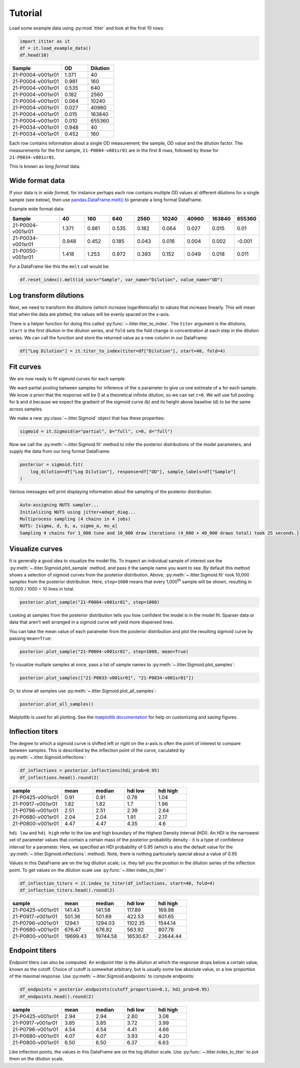 Tutorial
========

Load some example data using :py:mod:`ititer` and look at the first 10 rows:

.. code-block:: python

    import ititer as it
    df = it.load_example_data()
    df.head(10)


.. csv-table::
   :header: Sample,OD,Dilution
   :widths: 20, 10, 10

   21-P0004-v001sr01,1.371,40
   21-P0004-v001sr01,0.981,160
   21-P0004-v001sr01,0.535,640
   21-P0004-v001sr01,0.182,2560
   21-P0004-v001sr01,0.064,10240
   21-P0004-v001sr01,0.027,40960
   21-P0004-v001sr01,0.015,163840
   21-P0004-v001sr01,0.010,655360
   21-P0034-v001sr01,0.948,40
   21-P0034-v001sr01,0.452,160

Each row contains information about a single OD measurement; the sample, OD value and the dilution factor.
The measurements for the first sample, ``21-P0004-v001sr01`` are in the first 8 rows, followed by those for ``21-P0034-v001sr01``.

This is known as *long format* data.

Wide format data
----------------

If your data is in *wide format*,
for instance perhaps each row contains mulitple OD values at different dilutions for a single sample (see below),
then use `pandas.DataFrame.melt() <https://pandas.pydata.org/docs/reference/api/pandas.DataFrame.melt.html>`_ to generate a long format DataFrame.

Example wide format data:

.. csv-table::
   :header: Sample,40,160,640,2560,10240,40960,163840,655360
   :widths: 20, 10, 10, 10, 10, 10, 10, 10, 10

   21-P0004-v001sr01,1.371,0.981,0.535,0.182,0.064,0.027,0.015,0.01
   21-P0034-v001sr01,0.948,0.452,0.185,0.043,0.016,0.004,0.002,-0.001
   21-P0050-v001sr01,1.418,1.253,0.972,0.393,0.152,0.049,0.018,0.011

For a DataFrame like this the ``melt`` call would be:

.. code-block:: python

    df.reset_index().melt(id_vars="Sample", var_name="Dilution", value_name="OD")

Log transform dilutions
-----------------------

Next, we need to transform the dilutions (which increase logarithmically) to values that increase linearly.
This will mean that when the data are plotted, the values will be evenly spaced on the x-axis.

There is a helper function for doing this called :py:func:`~.ititer.titer_to_index`.
The ``titer`` argument is the dilutions, ``start`` is the first dilution in the dilution series, and ``fold`` sets the fold change in concentration at each step in the dilution series.
We can call the function and store the returned value as a new column in our DataFrame:

.. code-block:: python

    df["Log Dilution"] = it.titer_to_index(titer=df["Dilution"], start=40, fold=4)


Fit curves
----------

We are now ready to fit sigmoid curves for each sample.

We want partial pooling between samples for inference of the ``a`` parameter to give us one estimate of ``a`` for each sample.
We know *a priori* that the response will be 0 at a theoretical infinite dilution, so we can set ``c=0``.
We will use full pooling for ``b`` and ``d`` because we expect the gradient of the sigmoid curve (``b``) and its height above baseline (``d``) to be the same across samples.

We make a new :py:class:`~.ititer.Sigmoid` object that has these properties:

.. code-block:: python

    sigmoid = it.Sigmoid(a="partial", b="full", c=0, d="full")


Now we call the :py:meth:`~.ititer.Sigmoid.fit` method to infer the posterior distributions of the model parameters, and supply the data from our long format DataFrame:

.. code-block:: python

    posterior = sigmoid.fit(
        log_dilution=df["Log Dilution"], response=df["OD"], sample_labels=df["Sample"]
    )

Various messages will print displaying information about the sampling of the posterior distribution.

.. code-block:: text

    Auto-assigning NUTS sampler...
    Initializing NUTS using jitter+adapt_diag...
    Multiprocess sampling (4 chains in 4 jobs)
    NUTS: [sigma, d, b, a, sigma_a, mu_a]
    Sampling 4 chains for 1_000 tune and 10_000 draw iterations (4_000 + 40_000 draws total) took 25 seconds.]

Visualize curves
----------------

It is generally a good idea to visualize the model fits.
To inspect an individual sample of interest use the :py:meth:`~.ititer.Sigmoid.plot_sample` method, and pass it the sample name you want to see.
By default this method shows a selection of sigmoid curves from the posterior distribution.
Above, :py:meth:`~.ititer.Sigmoid.fit` took 10,000 samples from the posterior distribution.
Here, ``step=1000`` means that every 1,000\ :sup:`th` sample will be shown, resulting in 10,000 / 1000 = 10 lines in total.

.. code-block:: python

    posterior.plot_sample("21-P0004-v001sr01", step=1000)

.. image:: 1-sample.png

Looking at samples from the posterior distribution tells you how confident the model is in the model fit.
Sparser data or data that aren't well arranged in a sigmoid curve will yield more dispersed lines.

You can take the mean value of each parameter from the posterior distribution and plot the resulting sigmoid curve by passing ``mean=True``:

.. code-block:: python

    posterior.plot_sample("21-P0004-v001sr01", step=1000, mean=True)

.. image:: 1-sample-mean.png

To visualize multiple samples at once, pass a list of sample names to :py:meth:`~.ititer.Sigmoid.plot_samples`:

.. code-block:: python

    posterior.plot_samples(["21-P0833-v001sr01", "21-P0834-v001sr01"])

.. image:: 2-samples.png

Or, to show all samples use :py:meth:`~.ititer.Sigmoid.plot_all_samples`:

.. code-block:: python

    posterior.plot_all_samples()

.. image:: all-samples.png


Matplotlib is used for all plotting.
See the `matplotlib documentation <https://matplotlib.org/>`_ for help on customizing and saving figures.

Inflection titers
-----------------

The degree to which a sigmoid curve is shifted left or right on the x-axis is often the point of interest to compare between samples.
This is described by the inflection point of the curve, caculated by :py:meth:`~.ititer.Sigmoid.inflections`:

.. code-block:: python

    df_inflections = posterior.inflections(hdi_prob=0.95)
    df_inflections.head().round(2)

.. csv-table::
    :header: sample,mean,median,hdi low,hdi high
    :widths: 20, 12, 12, 12, 12

    21-P0425-v001sr01,0.91,0.91,0.78,1.04
    21-P0917-v001sr01,1.82,1.82,1.7,1.96
    21-P0796-v001sr01,2.51,2.51,2.39,2.64
    21-P0680-v001sr01,2.04,2.04,1.91,2.17
    21-P0800-v001sr01,4.47,4.47,4.35,4.6

``hdi low`` and ``hdi high`` refer to the low and high boundary of the Highest Density Interval (HDI).
An HDI is the narrowest set of parameter values that contain a certain mass of the posterior probability density - it is a type of confidence interval for a parameter.
Here, we specified an HDI probability of 0.95 (which is also the default value for the :py:meth:`~.ititer.Sigmoid.inflections`: method).
Note, there is nothing particularly special about a value of 0.95

Values in this DataFrame are on the log dilution scale; i.e. they tell you the position in the dilution series of the inflection point.
To get values on the dilution scale use :py:func:`~.ititer.index_to_titer`:

.. code-block:: python

    df_inflection_titers = it.index_to_titer(df_inflections, start=40, fold=4)
    df_inflection_titers.head().round(2)

.. csv-table::
    :header: sample,mean,median,hdi low,hdi high
    :widths: 20, 12, 12, 12, 12

    21-P0425-v001sr01,141.43,141.58,117.89,169.98
    21-P0917-v001sr01,501.36,501.69,422.53,601.65
    21-P0796-v001sr01,1294.1,1294.03,1102.35,1544.14
    21-P0680-v001sr01,676.47,676.82,563.92,807.78
    21-P0800-v001sr01,19699.43,19744.58,16530.67,23644.44

Endpoint titers
---------------

Endpoint titers can also be computed.
An endpoint titer is the dilution at which the response drops below a certain value, known as the cutoff.
Choice of cutoff is somewhat arbitrary, but is usually some low absolute value, or a low proportion of the maximal response.
Use :py:meth:`~.ititer.Sigmoid.endpoints` to compute endpoints:

.. code-block:: python

    df_endpoints = posterior.endpoints(cutoff_proportion=0.1, hdi_prob=0.95)
    df_endpoints.head().round(2)

.. csv-table::
    :header: sample,mean,median,hdi low,hdi high
    :widths: 20, 12, 12, 12, 12

    21-P0425-v001sr01,2.94,2.94,2.80,3.08
    21-P0917-v001sr01,3.85,3.85,3.72,3.99
    21-P0796-v001sr01,4.54,4.54,4.41,4.66
    21-P0680-v001sr01,4.07,4.07,3.93,4.20
    21-P0800-v001sr01,6.50,6.50,6.37,6.63

Like inflection points, the values in this DataFrame are on the log dilution scale.
Use :py:func:`~.ititer.index_to_titer` to put them on the dilution scale.

